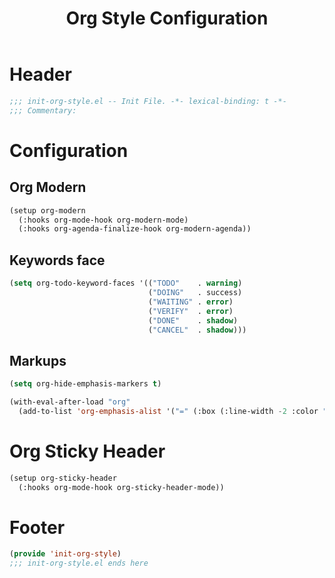 #+title: Org Style Configuration
* Header
#+begin_src emacs-lisp
;;; init-org-style.el -- Init File. -*- lexical-binding: t -*-
;;; Commentary:

#+end_src

* Configuration

** Org Modern
#+begin_src emacs-lisp
  (setup org-modern
    (:hooks org-mode-hook org-modern-mode)
    (:hooks org-agenda-finalize-hook org-modern-agenda))
#+end_src
** COMMENT Source Block Face
#+begin_src emacs-lisp
  (with-eval-after-load 'org
    ;; 获取当前主题的背景色
    (defun get-theme-background-color ()
      (cdr (assoc 'background-color (frame-parameters))))

    (defun set-org-block-end-line-color ()
      "Set org-src-block face background color to current theme's background color."
      (interactive)
      (let ((background-color (get-theme-background-color))) ; 获取当前主题的背景色
        (set-face-attribute 'org-block-end-line nil :background background-color))) ; 设置 org-src-block face 的背景色属性

    (advice-add 'load-theme :after (lambda (&rest _) (set-org-block-end-line-color))))
#+end_src
** Keywords face
#+begin_src emacs-lisp
  (setq org-todo-keyword-faces '(("TODO"    . warning)
                                 ("DOING"   . success)
                                 ("WAITING" . error)
                                 ("VERIFY"  . error)
                                 ("DONE"    . shadow)
                                 ("CANCEL"  . shadow)))
#+end_src
** Markups
#+begin_src emacs-lisp
  (setq org-hide-emphasis-markers t)

  (with-eval-after-load "org"
    (add-to-list 'org-emphasis-alist '("=" (:box (:line-width -2 :color "gray50" :style released-button) :inherit org-verbatim))))
#+end_src
* Org Sticky Header

#+begin_src emacs-lisp
  (setup org-sticky-header
    (:hooks org-mode-hook org-sticky-header-mode))
#+end_src

* Footer
#+begin_src emacs-lisp
(provide 'init-org-style)
;;; init-org-style.el ends here
#+end_src
